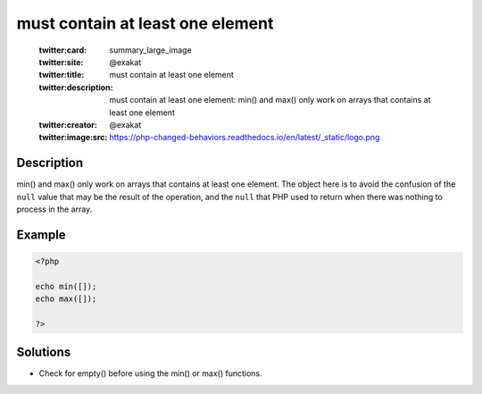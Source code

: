 .. _must-contain-at-least-one-element:

must contain at least one element
---------------------------------
 
	.. meta::
		:description:
			must contain at least one element: min() and max() only work on arrays that contains at least one element.

	    :og:image: https://php-changed-behaviors.readthedocs.io/en/latest/_static/logo.png
		:og:type: article
		:og:title: must contain at least one element
		:og:description: min() and max() only work on arrays that contains at least one element
		:og:url: https://php-errors.readthedocs.io/en/latest/messages/must-contain-at-least-one-element.html
	    :og:locale: en

	:twitter:card: summary_large_image
	:twitter:site: @exakat
	:twitter:title: must contain at least one element
	:twitter:description: must contain at least one element: min() and max() only work on arrays that contains at least one element
	:twitter:creator: @exakat
	:twitter:image:src: https://php-changed-behaviors.readthedocs.io/en/latest/_static/logo.png
Description
___________
 
min() and max() only work on arrays that contains at least one element. The object here is to avoid the confusion of the ``null`` value that may be the result of the operation, and the ``null`` that PHP used to return when there was nothing to process in the array.

Example
_______

.. code-block:: php

   <?php
   
   echo min([]);
   echo max([]);
   
   ?>

Solutions
_________

+ Check for empty() before using the min() or max() functions.
